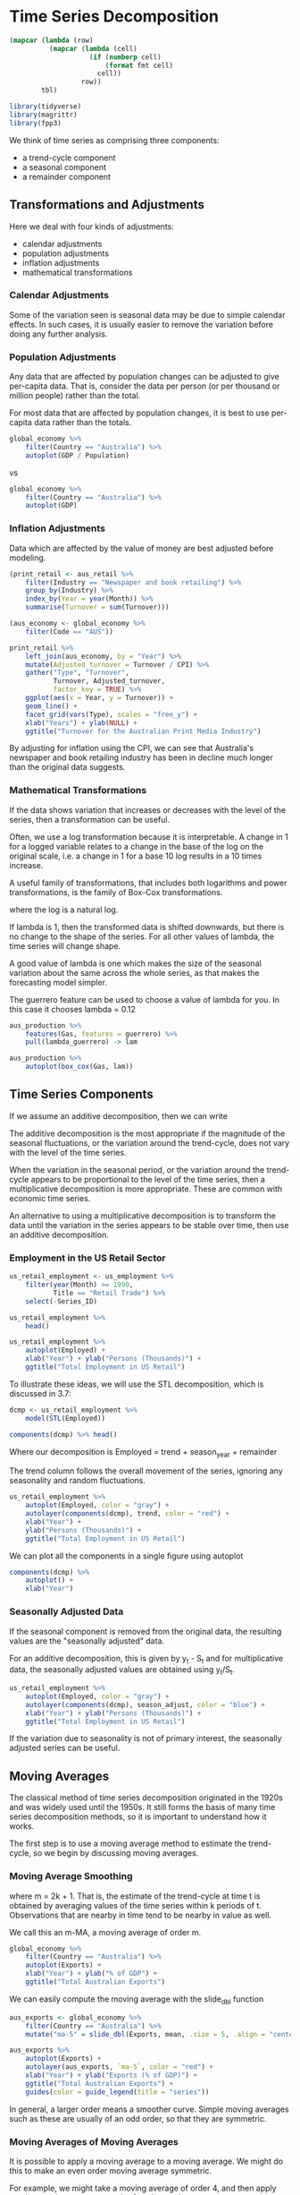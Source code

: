 * Time Series Decomposition 
:PROPERTIES:
:header-args: :session R-session :results output value table :colnames yes
:END:


#+NAME: round-tbl
#+BEGIN_SRC emacs-lisp :var tbl="" fmt="%.1f"
(mapcar (lambda (row)
          (mapcar (lambda (cell)
                    (if (numberp cell)
                        (format fmt cell)
                      cell))
                  row))
        tbl)
#+end_src

#+RESULTS: round-tbl

#+BEGIN_SRC R :post round-tbl[:colnames yes](*this*)
library(tidyverse)
library(magrittr)
library(fpp3)
#+END_SRC

We think of time series as comprising three components:

- a trend-cycle component 
- a seasonal component 
- a remainder component

** Transformations and Adjustments

Here we deal with four kinds of adjustments:

- calendar adjustments
- population adjustments 
- inflation adjustments 
- mathematical transformations

*** Calendar Adjustments 

Some of the variation seen is seasonal data may be due to simple calendar effects. In such cases, it is usually easier to remove the variation before doing any further analysis. 

*** Population Adjustments

Any data that are affected by population changes can be adjusted to give per-capita data. That is, consider the data per person (or per thousand or million people) rather than the total. 

For most data that are affected by population changes, it is best to use per-capita data rather than the totals.

#+BEGIN_SRC R :file plot.svg :results graphics file
global_economy %>%
    filter(Country == "Australia") %>%
    autoplot(GDP / Population)
#+END_SRC

#+RESULTS:
[[file:plot.svg]]


vs 

#+BEGIN_SRC R :file plot.svg :results graphics file
global_economy %>%
    filter(Country == "Australia") %>%
    autoplot(GDP)
#+END_SRC

#+RESULTS:
[[file:plot.svg]]

*** Inflation Adjustments 

Data which are affected by the value of money are best adjusted before modeling. 

#+BEGIN_SRC R :post round-tbl[:colnames yes](*this*)
(print_retail <- aus_retail %>%
    filter(Industry == "Newspaper and book retailing") %>%
    group_by(Industry) %>%
    index_by(Year = year(Month)) %>%
    summarise(Turnover = sum(Turnover)))

(aus_economy <- global_economy %>%
    filter(Code == "AUS"))
#+END_SRC

#+BEGIN_SRC R :file plot.svg :results graphics file
print_retail %>%
    left_join(aus_economy, by = "Year") %>%
    mutate(Adjusted_turnover = Turnover / CPI) %>%
    gather("Type", "Turnover",
           Turnover, Adjusted_turnover,
           factor_key = TRUE) %>%
    ggplot(aes(x = Year, y = Turnover)) +
    geom_line() +
    facet_grid(vars(Type), scales = "free_y") +
    xlab("Years") + ylab(NULL) +
    ggtitle("Turnover for the Australian Print Media Industry")
#+END_SRC

#+RESULTS:
[[file:plot.svg]]

By adjusting for inflation using the CPI, we can see that Australia's newspaper and book retailing industry has been in decline much longer than the original data suggests.

*** Mathematical Transformations

If the data shows variation that increases or decreases with the level of the series, then a transformation can be useful. 

Often, we use a log transformation because it is interpretable. A change in 1 for a logged variable relates to a change in the base of the log on the original scale, i.e. a change in 1 for a base 10 log results in a 10 times increase. 

A useful family of transformations, that includes both logarithms and power transformations, is the family of Box-Cox transformations.


#+DOWNLOADED: /tmp/screenshot.png @ 2020-03-25 12:21:19
[[file:Time Series Decomposition/screenshot_2020-03-25_12-21-19.png]]

where the log is a natural log. 

If lambda is 1, then the transformed data is shifted downwards, but there is no change to the shape of the series. For all other values of lambda, the time series will change shape.

A good value of lambda is one which makes the size of the seasonal variation about the same across the whole series, as that makes the forecasting model simpler. 

The guerrero feature can be used to choose a value of lambda for you. In this case it chooses lambda = 0.12

#+BEGIN_SRC R :file plot.svg :results graphics file
aus_production %>%
    features(Gas, features = guerrero) %>%
    pull(lambda_guerrero) -> lam

aus_production %>%
    autoplot(box_cox(Gas, lam))
#+END_SRC

#+RESULTS:
[[file:plot.svg]]

** Time Series Components 

If we assume an additive decomposition, then we can write 


#+DOWNLOADED: /tmp/screenshot.png @ 2020-03-25 12:27:11
[[file:Time Series Decomposition/screenshot_2020-03-25_12-27-11.png]]

The additive decomposition is the most appropriate if the magnitude of the seasonal fluctuations, or the variation around the trend-cycle, does not vary with the level of the time series. 

When the variation in the seasonal period, or the variation around the trend-cycle appears to be proportional to the level of the time series, then a multiplicative decomposition is more appropriate. These are common with economic time series. 

An alternative to using a multiplicative decomposition is to transform the data until the variation in the series appears to be stable over time, then use an additive decomposition.

*** Employment in the US Retail Sector 

#+BEGIN_SRC R :post round-tbl[:colnames yes](*this*)
us_retail_employment <- us_employment %>%
    filter(year(Month) >= 1990,
           Title == "Retail Trade") %>%
    select(-Series_ID)

us_retail_employment %>%
    head()
#+END_SRC

#+RESULTS:
| Month    | Title        | Employed |
|----------+--------------+----------|
| 1990 Jan | Retail Trade |  13255.8 |
| 1990 Feb | Retail Trade |  12966.3 |
| 1990 Mar | Retail Trade |  12938.2 |
| 1990 Apr | Retail Trade |  13012.3 |
| 1990 May | Retail Trade |  13108.3 |
| 1990 Jun | Retail Trade |  13182.8 |

#+BEGIN_SRC R :file plot.svg :results graphics file
us_retail_employment %>%
    autoplot(Employed) +
    xlab("Year") + ylab("Persons (Thousands)") +
    ggtitle("Total Employment in US Retail")
#+END_SRC

#+RESULTS:
[[file:plot.svg]]

To illustrate these ideas, we will use the STL decomposition, which is discussed in 3.7:

#+BEGIN_SRC R :post round-tbl[:colnames yes](*this*)
dcmp <- us_retail_employment %>%
    model(STL(Employed))

components(dcmp) %>% head()
#+END_SRC

#+RESULTS:
| .model        | Month    | Employed |   trend | season_year | remainder | season_adjust |
|---------------+----------+----------+---------+-------------+-----------+---------------|
| STL(Employed) | 1990 Jan |  13255.8 | 13290.8 |       -38.1 |       3.1 |       13293.9 |
| STL(Employed) | 1990 Feb |  12966.3 | 13271.5 |      -261.0 |     -44.2 |       13227.3 |
| STL(Employed) | 1990 Mar |  12938.2 | 13252.3 |      -291.1 |     -23.0 |       13229.3 |
| STL(Employed) | 1990 Apr |  13012.3 | 13233.0 |      -220.8 |       0.1 |       13233.1 |
| STL(Employed) | 1990 May |  13108.3 | 13212.8 |      -114.5 |      10.0 |       13222.8 |
| STL(Employed) | 1990 Jun |  13182.8 | 13192.7 |       -25.6 |      15.7 |       13208.4 |

Where our decomposition is Employed = trend + season_year + remainder

The trend column follows the overall movement of the series, ignoring any seasonality and random fluctuations. 

#+BEGIN_SRC R :file plot.svg :results graphics file
us_retail_employment %>%
    autoplot(Employed, color = "gray") +
    autolayer(components(dcmp), trend, color = "red") +
    xlab("Year") +
    ylab("Persons (Thousands)") +
    ggtitle("Total Employment in US Retail")
#+END_SRC

#+RESULTS:
[[file:plot.svg]]

We can plot all the components in a single figure using autoplot 

#+BEGIN_SRC R :file plot.svg :results graphics file
components(dcmp) %>%
    autoplot() +
    xlab("Year")
#+END_SRC

#+RESULTS:
[[file:plot.svg]]

*** Seasonally Adjusted Data 

If the seasonal component is removed from the original data, the resulting values are the "seasonally adjusted" data. 

For an additive decomposition, this is given by y_t - S_t and for multiplicative data, the seasonally adjusted values are obtained using y_t/S_t.

#+BEGIN_SRC R :file plot.svg :results graphics file
us_retail_employment %>%
    autoplot(Employed, color = "gray") +
    autolayer(components(dcmp), season_adjust, color = "blue") +
    xlab("Year") + ylab("Persons (Thousands)") +
    ggtitle("Total Employment in US Retail")
#+END_SRC

#+RESULTS:
[[file:plot.svg]]

If the variation due to seasonality is not of primary interest, the seasonally adjusted series can be useful. 

** Moving Averages 

The classical method of time series decomposition originated in the 1920s and was widely used until the 1950s. It still forms the basis of many time series decomposition methods, so it is important to understand how it works. 

The first step is to use a moving average method to estimate the trend-cycle, so we begin by discussing moving averages.

*** Moving Average Smoothing


#+DOWNLOADED: /tmp/screenshot.png @ 2020-03-25 12:46:35
[[file:Time Series Decomposition/screenshot_2020-03-25_12-46-35.png]]

where m = 2k + 1. That is, the estimate of the trend-cycle at time t is obtained by averaging values of the time series within k periods of t. Observations that are nearby in time tend to be nearby in value as well. 

We call this an m-MA, a moving average of order m. 

#+BEGIN_SRC R :file plot.svg :results graphics file
global_economy %>%
    filter(Country == "Australia") %>%
    autoplot(Exports) +
    xlab("Year") + ylab("% of GDP") +
    ggtitle("Total Australian Exports")
#+END_SRC

#+RESULTS:
[[file:plot.svg]]

We can easily compute the moving average with the slide_dbl function

#+BEGIN_SRC R :post round-tbl[:colnames yes](*this*)
aus_exports <- global_economy %>%
    filter(Country == "Australia") %>%
    mutate("ma-5" = slide_dbl(Exports, mean, .size = 5, .align = "center"))
#+END_SRC

#+RESULTS:
| Country   | Code |   Year |           GDP | Growth | CPI | Imports | Exports | Population | ma-5 |
|-----------+------+--------+---------------+--------+-----+---------+---------+------------+------|
| Australia | AUS  | 1960.0 | 18573188487.0 |    nil | 8.0 |    14.1 |    13.0 | 10276477.0 |  nil |
| Australia | AUS  | 1961.0 | 19648336879.8 |    2.5 | 8.1 |    15.0 |    12.4 | 10483000.0 |  nil |
| Australia | AUS  | 1962.0 | 19888005375.7 |    1.3 | 8.1 |    12.6 |    13.9 | 10742000.0 | 13.5 |
| Australia | AUS  | 1963.0 | 21501847911.3 |    6.2 | 8.2 |    13.8 |    13.0 | 10950000.0 | 13.5 |
| Australia | AUS  | 1964.0 | 23758539590.1 |    7.0 | 8.4 |    13.8 |    14.9 | 11167000.0 | 13.6 |
| Australia | AUS  | 1965.0 | 25931235300.7 |    6.0 | 8.7 |    15.3 |    13.2 | 11388000.0 | 13.4 |


#+BEGIN_SRC R :file plot.svg :results graphics file
aus_exports %>%
    autoplot(Exports) +
    autolayer(aus_exports, `ma-5`, color = "red") +
    xlab("Year") + ylab("Exports (% of GDP)") +
    ggtitle("Total Australian Exports") +
    guides(color = guide_legend(title = "series"))
#+END_SRC

#+RESULTS:
[[file:plot.svg]]

In general, a larger order means a smoother curve. Simple moving averages such as these are usually of an odd order, so that they are symmetric. 

*** Moving Averages of Moving Averages 

It is possible to apply a moving average to a moving average. We might do this to make an even order moving average symmetric. 

For example, we might take a moving average of order 4, and then apply another moving average to order 2 to the results. 

#+BEGIN_SRC R :post round-tbl[:colnames yes](*this*)
(beer <- aus_production %>%
    filter(year(Quarter) >= 1992) %>%
    select(Quarter, Beer))

(beer_ma <- beer %>%
    mutate(`4-MA` = slide_dbl(Beer, mean, .size = 4, .align = "center-left"),
           `2x4-MA` = slide_dbl(`4-MA`, mean, .size = 2, .align = "center-right")))
#+END_SRC

When a 2-MA follows a moving average of an even order (such as 4), it is called a centered moving average of order 4. This is because the results are now symmetric. 

In general, an even order MA should be followed by an even order MA to make it symmetric. Similarly, an odd order MA should be followed by an odd order MA. 

*** Estimating the Trend-Cycle with Seasonal Data 

The most common use of centered moving averages is for estimating the trend-cycle from seasonal data. 

In general, a 2xm-MA is equivalent to a weighted moving average of order m + 1 where all observations take the weight 1/m, except for the first and last terms which take the weight 1/2m. 

So if the seasonal period is even and of order m, we use a 2xm-MA to estimate the trend cycle. 

If the seasonal period is odd and of order m, we use a m-MA to estimate the trend cycle. For example, a 2x12-ma can be used to estimate the trend cycle of monthly data and a 7-ma can be used to estimate the trend cycle of daily data with a weekly seasonality. 

*** Example: Employment in the US Retail Sector

#+BEGIN_SRC R :post round-tbl[:colnames yes](*this*)
us_retail_employment_ma <- us_retail_employment %>%
    mutate(`12-MA` = slide_dbl(Employed, mean, .size = 12, .align = "cr"),
           `2x12-MA` = slide_dbl(`12-MA`, mean, .size = 12, .align = "cl"))

us_retail_employment_ma %>% head()
#+END_SRC

#+RESULTS:
| Month    | Title        | Employed | 12-MA | 2x12-MA |
|----------+--------------+----------+-------+---------|
| 1990 Jan | Retail Trade |  13255.8 | nil   | nil     |
| 1990 Feb | Retail Trade |  12966.3 | nil   | nil     |
| 1990 Mar | Retail Trade |  12938.2 | nil   | nil     |
| 1990 Apr | Retail Trade |  13012.3 | nil   | nil     |
| 1990 May | Retail Trade |  13108.3 | nil   | nil     |
| 1990 Jun | Retail Trade |  13182.8 | nil   | nil     |

#+BEGIN_SRC R :file plot.svg :results graphics file
us_retail_employment_ma %>%
    autoplot(Employed, color = "gray") +
    autolayer(us_retail_employment_ma,
              vars(`2x12-MA`),
              color = "red") +
    xlab("Year") + ylab("Persons (Thousands)") +
    ggtitle("Total Employment in US Retail")
#+END_SRC

#+RESULTS:
[[file:plot.svg]]
